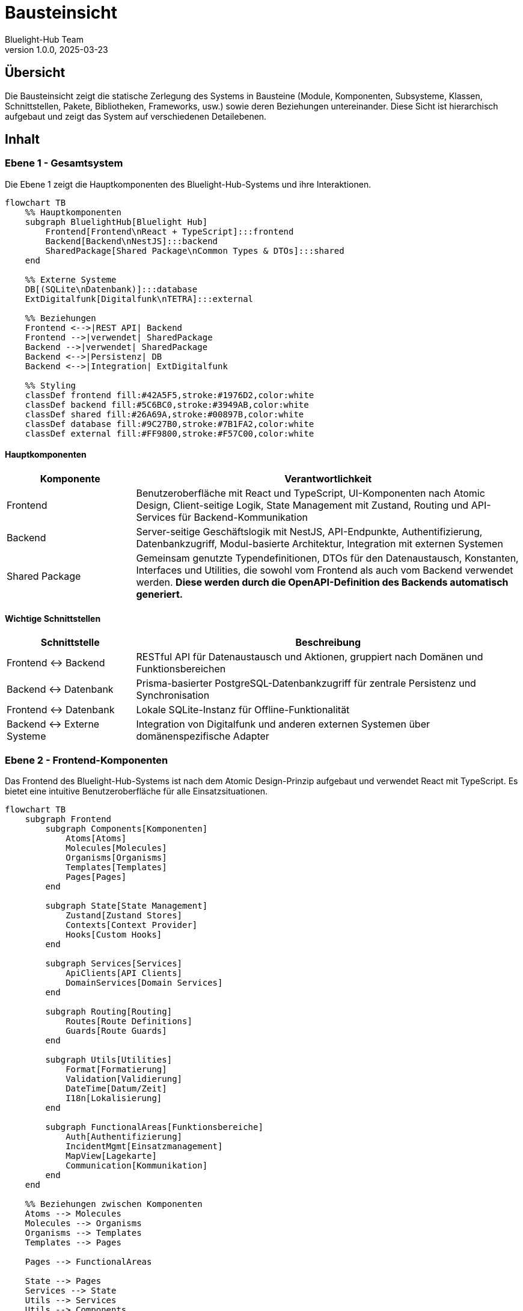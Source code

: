 = Bausteinsicht
:author: Bluelight-Hub Team
:revnumber: 1.0.0
:revdate: 2025-03-23



== Übersicht
Die Bausteinsicht zeigt die statische Zerlegung des Systems in Bausteine (Module, Komponenten, Subsysteme, Klassen, Schnittstellen, Pakete, Bibliotheken, Frameworks, usw.) sowie deren Beziehungen untereinander. Diese Sicht ist hierarchisch aufgebaut und zeigt das System auf verschiedenen Detailebenen.

== Inhalt

=== Ebene 1 - Gesamtsystem

Die Ebene 1 zeigt die Hauptkomponenten des Bluelight-Hub-Systems und ihre Interaktionen.

[mermaid]
....
flowchart TB
    %% Hauptkomponenten
    subgraph BluelightHub[Bluelight Hub]
        Frontend[Frontend\nReact + TypeScript]:::frontend
        Backend[Backend\nNestJS]:::backend
        SharedPackage[Shared Package\nCommon Types & DTOs]:::shared
    end
    
    %% Externe Systeme
    DB[(SQLite\nDatenbank)]:::database
    ExtDigitalfunk[Digitalfunk\nTETRA]:::external
    
    %% Beziehungen
    Frontend <-->|REST API| Backend
    Frontend -->|verwendet| SharedPackage
    Backend -->|verwendet| SharedPackage
    Backend <-->|Persistenz| DB
    Backend <-->|Integration| ExtDigitalfunk
    
    %% Styling
    classDef frontend fill:#42A5F5,stroke:#1976D2,color:white
    classDef backend fill:#5C6BC0,stroke:#3949AB,color:white
    classDef shared fill:#26A69A,stroke:#00897B,color:white
    classDef database fill:#9C27B0,stroke:#7B1FA2,color:white
    classDef external fill:#FF9800,stroke:#F57C00,color:white
....

==== Hauptkomponenten

[cols="1,3", options="header"]
|===
|Komponente |Verantwortlichkeit
|Frontend |Benutzeroberfläche mit React und TypeScript, UI-Komponenten nach Atomic Design, Client-seitige Logik, State Management mit Zustand, Routing und API-Services für Backend-Kommunikation
|Backend |Server-seitige Geschäftslogik mit NestJS, API-Endpunkte, Authentifizierung, Datenbankzugriff, Modul-basierte Architektur, Integration mit externen Systemen
|Shared Package |Gemeinsam genutzte Typendefinitionen, DTOs für den Datenaustausch, Konstanten, Interfaces und Utilities, die sowohl vom Frontend als auch vom Backend verwendet werden. *Diese werden durch die OpenAPI-Definition des Backends automatisch generiert.*
|===

==== Wichtige Schnittstellen

[cols="1,3", options="header"]
|===
|Schnittstelle |Beschreibung
|Frontend ↔ Backend |RESTful API für Datenaustausch und Aktionen, gruppiert nach Domänen und Funktionsbereichen
|Backend ↔ Datenbank |Prisma-basierter PostgreSQL-Datenbankzugriff für zentrale Persistenz und Synchronisation
|Frontend ↔ Datenbank |Lokale SQLite-Instanz für Offline-Funktionalität
|Backend ↔ Externe Systeme |Integration von Digitalfunk und anderen externen Systemen über domänenspezifische Adapter
|===

=== Ebene 2 - Frontend-Komponenten

Das Frontend des Bluelight-Hub-Systems ist nach dem Atomic Design-Prinzip aufgebaut und verwendet React mit TypeScript. Es bietet eine intuitive Benutzeroberfläche für alle Einsatzsituationen.

[mermaid]
....
flowchart TB
    subgraph Frontend
        subgraph Components[Komponenten]
            Atoms[Atoms]
            Molecules[Molecules]
            Organisms[Organisms]
            Templates[Templates]
            Pages[Pages]
        end
        
        subgraph State[State Management]
            Zustand[Zustand Stores]
            Contexts[Context Provider]
            Hooks[Custom Hooks]
        end
        
        subgraph Services[Services]
            ApiClients[API Clients]
            DomainServices[Domain Services]
        end
        
        subgraph Routing[Routing]
            Routes[Route Definitions]
            Guards[Route Guards]
        end
        
        subgraph Utils[Utilities]
            Format[Formatierung]
            Validation[Validierung]
            DateTime[Datum/Zeit]
            I18n[Lokalisierung]
        end
        
        subgraph FunctionalAreas[Funktionsbereiche]
            Auth[Authentifizierung]
            IncidentMgmt[Einsatzmanagement]
            MapView[Lagekarte]
            Communication[Kommunikation]
        end
    end
    
    %% Beziehungen zwischen Komponenten
    Atoms --> Molecules
    Molecules --> Organisms
    Organisms --> Templates
    Templates --> Pages
    
    Pages --> FunctionalAreas
    
    State --> Pages
    Services --> State
    Utils --> Services
    Utils --> Components
    
    ApiClients --> Backend
    
    classDef default fill:#42A5F5,stroke:#1976D2,color:white
....

==== Atomic Design-Komponenten

* *Atoms*: Grundlegende UI-Elemente wie Button, Input, Icon
* *Molecules*: Kombinationen aus Atoms wie FormField, Card, Notification
* *Organisms*: Komplexe UI-Komponenten wie Header, Sidebar, Modal
* *Templates*: Seitenlayouts und -strukturen
* *Pages*: Vollständige Ansichten für bestimmte Routen

==== State Management

* *Zustand Stores*: Zentrale Zustandsverwaltung für globale Daten
* *Context Provider*: Bereichsspezifische Zustandsverwaltung
* *Custom Hooks*: Wiederverwendbare Logik für Zustandszugriff

==== Services

* *API Clients*: Kommunikation mit dem Backend über REST
* *Domain Services*: Domänenspezifische Geschäftslogik

==== Funktionsbereiche

* *Authentifizierung*: Login/Logout, Benutzerprofil, Berechtigungsprüfung
* *Einsatzmanagement*: Übersicht, Details, Ressourcenverwaltung
* *Lagekarte*: Kartenkomponente (mapbox), Markierungen, Zeichenwerkzeuge
* *Kommunikation*: Nachrichten, Benachrichtigungen, Statusupdates

=== Ebene 2 - Backend-Module

Das Backend des Bluelight-Hub-Systems ist als modulare NestJS-Anwendung implementiert und folgt dem Domain-Driven Design Ansatz. Auf Ebene 2 betrachten wir die Hauptmodule und deren Verantwortlichkeiten.

[mermaid]
....
flowchart TB
    subgraph backend["Backend NestJS"]
        direction TB
        AppModule["App Module\n(Hauptmodul)"]
        AuthModule["Auth Module\n(Authentifizierung)"]
        EinsatzModule["Einsatz Module\n(Einsatzverwaltung)"]
        RessourceModule["Ressource Module\n(Material, Fahrzeuge, Personal)"]
        ETBModule["ETB Module\n(Einsatztagebuch)"]
        HealthModule["Health Module\n(Health Checks)"]
        CommonModule["Common Module\n(Gemeinsam genutzte Funktionalität)"]
        ConfigModule["Config Module\n(Konfiguration)"]
    end

    subgraph external["Externe Systeme"]
        DB[(SQLite\nDatenbank)]
        DigitalfunkSystem["Digitalfunk\n(TETRA)"]
    end

    AppModule --> AuthModule & EinsatzModule & RessourceModule & ETBModule & HealthModule
    
    AuthModule & EinsatzModule & RessourceModule & ETBModule --> CommonModule
    AuthModule & EinsatzModule & RessourceModule & ETBModule --> ConfigModule
    
    EinsatzModule <--> DB
    RessourceModule <--> DB
    ETBModule <--> DB
    AuthModule <--> DB
    EinsatzModule <--> DigitalfunkSystem

    classDef module fill:#5C6BC0,stroke:#3949AB,color:white
    classDef external fill:#FF9800,stroke:#F57C00,color:white
    classDef database fill:#9C27B0,stroke:#7B1FA2,color:white

    class AppModule,AuthModule,EinsatzModule,RessourceModule,ETBModule,HealthModule,CommonModule,ConfigModule module
    class DigitalfunkSystem external
    class DB database
....

==== App Module

Das App Module ist das Hauptmodul der Anwendung und für das Zusammenführen aller Teilmodule verantwortlich.

[cols="1,3", options="header"]
|===
|Komponente |Verantwortlichkeit
|app.module.ts |Importiert und konfiguriert alle anderen Module der Anwendung
|main.ts |Einstiegspunkt der Anwendung, startet NestJS Server, konfiguriert Middleware, Swagger, etc.
|===

==== Auth Module

Das Auth Module ist für die Authentifizierung und Autorisierung der Benutzer zuständig.

[cols="1,3", options="header"]
|===
|Komponente |Verantwortlichkeit
|auth.controller.ts |Stellt Endpunkte für Login, Logout und Tokenvalidierung bereit
|auth.service.ts |Authentifizierungslogik, JWT-Token-Erstellung und -Validierung
|auth.guards.ts |Guards für geschützte Routen
|user.entity.ts |Datenmodell für Benutzer
|===

==== Einsatz Module

Das Einsatz Module verwaltet alle einsatzbezogenen Daten und Prozesse.

[cols="1,3", options="header"]
|===
|Komponente |Verantwortlichkeit
|einsatz.controller.ts |REST API für Einsatzverwaltung
|einsatz.service.ts |Geschäftslogik für Einsätze
|einsatz.repository.ts |Datenbankoperationen für Einsätze
|einsatz.entity.ts |Datenmodell für Einsätze
|einsatz-abschnitt.entity.ts |Datenmodell für Einsatzabschnitte
|einsatzort.entity.ts |Datenmodell für Einsatzorte
|===

==== Ressource Module

Das Ressource Module verwaltet Ressourcen wie Personal, Fahrzeuge und Material.

[cols="1,3", options="header"]
|===
|Komponente |Verantwortlichkeit
|personal.controller.ts |REST API für Personalverwaltung
|fahrzeug.controller.ts |REST API für Fahrzeugverwaltung
|material.controller.ts |REST API für Materialverwaltung
|personal.service.ts |Geschäftslogik für Personal
|fahrzeug.service.ts |Geschäftslogik für Fahrzeuge
|material.service.ts |Geschäftslogik für Material
|personal.entity.ts |Datenmodell für Personal
|fahrzeug.entity.ts |Datenmodell für Fahrzeuge
|material.entity.ts |Datenmodell für Material
|===

==== ETB Module

Das ETB (Einsatztagebuch) Module verwaltet alle Einträge und Aktivitäten im Einsatztagebuch.

[cols="1,3", options="header"]
|===
|Komponente |Verantwortlichkeit
|etb.controller.ts |REST API für Einsatztagebuchverwaltung
|etb.service.ts |Geschäftslogik für ETB-Einträge
|etb-eintrag.entity.ts |Datenmodell für ETB-Einträge mit eindeutiger ID, laufender Nummer, Zeitstempeln, Autor-Informationen, Kategorisierung, Beschreibung, Referenzen und Versionierung
|===

==== Health Module

Das Health Module ist für die Überwachung des Systemzustands verantwortlich und bietet Endpoints für Health Checks.

[cols="1,3", options="header"]
|===
|Komponente |Verantwortlichkeit
|health.controller.ts |REST API Endpunkt für /api/health
|health.service.ts |Implementiert Checks für verschiedene Systemkomponenten
|===

==== Common Module

Das Common Module enthält gemeinsam genutzte Funktionalitäten, die von mehreren Modulen verwendet werden.

[cols="1,3", options="header"]
|===
|Komponente |Verantwortlichkeit
|filters/ |Exception Filter für einheitliche Fehlerbehandlung
|guards/ |Guards für Zugriffssteuerung
|interceptors/ |Interceptors für Request/Response-Transformation
|decorators/ |Custom Decorators für Controller und Methods
|utils/ |Hilfsfunktionen und gemeinsame Utilities
|===

==== Config Module

Das Config Module enthält Konfigurationen für verschiedene Teile der Anwendung.

[cols="1,3", options="header"]
|===
|Komponente |Verantwortlichkeit
|database.config.ts |Konfiguration der Datenbankverbindung
|jwt.config.ts |Konfiguration der JWT-Authentication
|app.config.ts |Allgemeine Anwendungskonfiguration
|===

==== Backend-Komponententypen und Architekturmuster

Das Backend folgt einer konsistenten Architektur mit klar definierten Komponententypen, die sich in allen Modulen widerspiegeln. Diese standardisierte Struktur erleichtert die Wartung, Erweiterbarkeit und Testbarkeit des Systems.

[mermaid]
....
classDiagram
    class Controller {
        +@Controller()
        +@Get(), @Post(), @Put(), @Delete()
        +HTTP-Endpunkte definieren
        +Requests empfangen und Responses zurückgeben
        +DTOs validieren
    }
    
    class Service {
        +@Injectable()
        +Geschäftslogik implementieren
        +Daten verarbeiten und transformieren
        +Validierungsregeln anwenden
    }
    
    class Repository {
        +@Injectable()
        +Datenbankoperationen abstrahieren
        +CRUD-Operationen implementieren
        +Komplexe Abfragen ausführen
    }
    
    class Entity {
        +@Entity()
        +Datenbankmodell definieren
        +Relationen festlegen
        +Spaltentypen und -eigenschaften definieren
    }
    
    class DTO {
        +Datentransferobjekte definieren
        +Validierungsregeln mit @IsString(), @IsNumber() etc.
        +Dokumentation mit @ApiProperty()
    }
    
    class Module {
        +@Module()
        +Komponenten organisieren und verbinden
        +Abhängigkeiten importieren
        +Provider und Controller deklarieren
    }
    
    class Guard {
        +@Injectable()
        +implements CanActivate
        +Zugriffskontrolle implementieren
        +Berechtigungen prüfen
    }
    
    class Interceptor {
        +@Injectable()
        +implements NestInterceptor
        +Requests/Responses transformieren
        +Logging, Caching, Fehlerbehandlung
    }
    
    class Filter {
        +@Catch()
        +implements ExceptionFilter
        +Exceptions abfangen und verarbeiten
        +Einheitliche Fehlerantworten erstellen
    }
    
    class Pipe {
        +@Injectable()
        +implements PipeTransform
        +Eingabedaten validieren oder transformieren
        +Vor der Controller-Methode ausgeführt
    }
    
    class Decorator {
        +Metadaten für Klassen/Methoden/Parameter definieren
        +Wiederverwendbare Annotations erstellen
    }
    
    Controller --> Service
    Service --> Repository
    Repository --> Entity
    Controller --> DTO
    Controller --> Guard
    Controller --> Interceptor
    Controller --> Pipe
    Controller --> Filter
    Controller --> Decorator
    Module --> Controller
    Module --> Service
    Module --> Repository
....

Die Kernkomponenten und ihre Namenskonventionen sind:

[cols="1,1,3", options="header"]
|===
|Komponente |Namenskonvention |Beschreibung
|Controller |`*.controller.ts` |Definiert API-Endpunkte und HTTP-Routen. Verantwortlich für die Annahme von Anfragen und das Senden von Antworten.
|Service |`*.service.ts` |Enthält die Geschäftslogik der Anwendung. Services werden von Controllern verwendet und können andere Services oder Repositories injizieren.
|Repository |`*.repository.ts` |Abstrahiert den Datenbankzugriff und stellt CRUD-Operationen sowie komplexe Abfragen bereit.
|Prisma Schema |`schema.prisma` |Definiert das Datenmodell für die Datenbank mit Prisma Schema Language. Beschreibt Tabellen, Spalten und Beziehungen.
|DTO |`*.dto.ts` |Data Transfer Objects definieren die Struktur der Daten, die zwischen Client und Server ausgetauscht werden, inklusive Validierungsregeln.
|Module |`*.module.ts` |Organisiert Komponenten wie Controller, Services und Repositories in logische Einheiten und definiert deren Abhängigkeiten.
|Factory |`*.factory.ts` |Erzeugt komplexe Objekte oder konfiguriert Komponenten dynamisch.
|===

Zusätzlich werden folgende Cross-Cutting Concerns in gemeinsamen Verzeichnissen organisiert:

[cols="1,1,3", options="header"]
|===
|Komponente |Namenskonvention |Beschreibung
|Guard |`*.guard.ts` |Implementiert Zugriffskontrollen für Routes oder Controller. Typisch für Authentifizierung und Autorisierung.
|Interceptor |`*.interceptor.ts` |Bearbeitet Request/Response-Zyklen für Logging, Transformation, Caching oder Fehlerbehandlung.
|Pipe |`*.pipe.ts` |Validiert und transformiert Eingabedaten bevor sie den Controller erreichen.
|Filter |`*.filter.ts` |Fängt Exceptions ab und formatiert sie zu konsistenten Fehlerantworten.
|Decorator |`*.decorator.ts` |Erstellt wiederverwendbare Custom-Dekoratoren für Klassen, Methoden oder Parameter.
|Config |`*.config.ts` |Konfigurationslogik für verschiedene Aspekte der Anwendung.
|Interface |`*.interface.ts` |Definiert TypeScript-Interfaces für typsichere Implementierungen.
|Enum |`*.enum.ts` |Definiert Aufzählungen für konstante Werte.
|Type |`*.types.ts` |Enthält komplexe TypeScript-Typdefinitionen.
|===

Diese Struktur folgt den NestJS-Best-Practices und fördert ein modulares, wartbares System mit klarer Trennung der Verantwortlichkeiten. Die standardisierte Namenskonvention und Organisation erleichtert die Entwicklung und das Onboarding neuer Teammitglieder.

=== Ebene 3 - Ausgewählte Module im Detail

Auf Ebene 3 betrachten wir einige der wichtigsten Module im Detail, um die interne Struktur und Interaktionen zu verdeutlichen.

==== Einsatz Module im Detail

Das Einsatz Module ist eines der Kernmodule der Anwendung und folgt der klassischen NestJS-Struktur mit klarer Trennung von Verantwortlichkeiten.

[mermaid]
....
classDiagram
    class EinsatzController {
        +findAll()
        +findOne(id: string)
        +create(createEinsatzDto: CreateEinsatzDto)
        +update(id: string, updateEinsatzDto: UpdateEinsatzDto)
        +remove(id: string)
        +addAbschnitt(id: string, abschnittDto: CreateAbschnittDto)
        +updateStatus(id: string, statusDto: UpdateStatusDto)
    }
    
    class EinsatzService {
        -einsatzRepository: EinsatzRepository
        +findAll()
        +findOne(id: string)
        +create(createEinsatzDto: CreateEinsatzDto)
        +update(id: string, updateEinsatzDto: UpdateEinsatzDto)
        +remove(id: string)
        +addAbschnitt(id: string, abschnittDto: CreateAbschnittDto)
        +updateStatus(id: string, statusDto: UpdateStatusDto)
        -validateEinsatz(einsatz: Einsatz)
    }
    
    class EinsatzRepository {
        +findAll()
        +findOne(id: string)
        +create(einsatz: Einsatz)
        +update(id: string, einsatz: Partial~Einsatz~)
        +remove(id: string)
    }
    
    class Einsatz {
        +id: string
        +bezeichnung: string
        +einsatzart: EinsatzArt
        +status: EinsatzStatus
        +startzeit: Date
        +endzeit?: Date
        +abschnitte: EinsatzAbschnitt[]
        +ressourcen: Ressource[]
        +etbEintraege: ETBEintrag[]
    }
    
    class EinsatzAbschnitt {
        +id: string
        +bezeichnung: string
        +einsatzId: string
        +verantwortlicherId?: string
        +ressourcen: Ressource[]
    }
    
    EinsatzController --> EinsatzService
    EinsatzService --> EinsatzRepository
    EinsatzRepository --> Einsatz
    Einsatz "1" *-- "many" EinsatzAbschnitt
....

Das Einsatz Module verwendet folgende NestJS-Konzepte:

* **Controller**: Definiert die REST API-Endpunkte und validiert eingehende Requests
* **Service**: Enthält die Geschäftslogik und Validierungsregeln
* **Repository**: Abstrahiert die Datenbankoperationen
* **Entities**: Definieren die Datenbankstruktur und Beziehungen
* **DTOs**: Definieren die Struktur der eingehenden und ausgehenden Daten

==== Auth Module im Detail

Das Auth Module implementiert die Authentifizierung und Autorisierung der Anwendung.

[mermaid]
....
classDiagram
    class AuthController {
        +login(loginDto: LoginDto)
        +validate(token: string)
        +logout()
    }
    
    class AuthService {
        -userService: UserService
        -jwtService: JwtService
        +validateUser(username: string, password: string)
        +login(user: User)
        +validateToken(token: string)
    }
    
    class UserService {
        -userRepository: UserRepository
        +findByUsername(username: string)
        +findById(id: string)
        +create(createUserDto: CreateUserDto)
    }
    
    class JwtStrategy {
        -validate(payload: any)
    }
    
    class User {
        +id: string
        +username: string
        +passwordHash: string
        +rolle: UserRolle
        +lastLogin?: Date
    }
    
    class JwtAuthGuard {
        +canActivate(context: ExecutionContext)
    }
    
    class RolesGuard {
        +canActivate(context: ExecutionContext)
    }
    
    AuthController --> AuthService
    AuthService --> UserService
    AuthService --> JwtStrategy
    UserService --> User
    JwtAuthGuard --> AuthService
    RolesGuard --> JwtAuthGuard
....

Das Auth Module verwendet folgende Sicherheitskonzepte:

* **JWT-basierte Authentifizierung**: Sichere, zustandslose Authentifizierung
* **Passwort-Hashing**: Sichere Speicherung von Passwörtern
* **Guards**: Schutz von Routen basierend auf Authentifizierung und Rollen
* **Strategien**: Flexible Authentifizierungsstrategien

== Offene Punkte
* Detaillierte Spezifikation der API-Schnittstellen zwischen Frontend und Backend
* Ausarbeitung des Event-basierten Kommunikationskonzepts für Echtzeitbenachrichtigungen
* Erweiterung des Datenbankschemas für komplexere Einsatzszenarien

=== Entitätsmodell

Das folgende Entity-Relationship-Diagramm zeigt die zentralen Entitäten des Bluelight-Hub-Systems und ihre Beziehungen zueinander. Dies ist die Grundlage für die Datenbankstrukturen und die Datenmodellierung im Backend.

[mermaid]
....
erDiagram
    User ||--o{ Einsatz : "verantwortlich für"
    User ||--o{ EinsatzAbschnitt : "verantwortlich für"
    
    Einsatz ||--|{ EinsatzAbschnitt : "gliedert sich in"
    Einsatz ||--|{ ETBEintrag : "hat"
    Einsatz ||--o{ Ressource : "nutzt"
    
    EinsatzAbschnitt ||--o{ Ressource : "nutzt"
    
    Ressource ||--o{ Personal : "umfasst"
    Ressource ||--o{ Fahrzeug : "umfasst"
    Ressource ||--o{ Material : "umfasst"
    
    Einsatz ||--o{ Einsatzort : "findet statt an"
    
    ETBEintrag }o--|| User : "erstellt von"
    ETBEintrag ||--|{ ETBAnlage : "hat"
    
    ETBEintrag {
        string id PK
        number laufendeNummer
        datetime timestampErstellung
        datetime timestampEreignis
        string autorId FK
        string kategorie
        string beschreibung
        string referenzEinsatzId FK
        boolean istAbgeschlossen
    }
    
    ETBAnlage {
        string id PK
        string etbEntryId FK
        string dateiname
        string dateityp
        string speicherOrt
    }
....

Das Diagramm zeigt folgende Beziehungen:

* Ein Benutzer (User) kann für mehrere Einsätze und Einsatzabschnitte verantwortlich sein
* Ein Einsatz gliedert sich in mehrere Einsatzabschnitte
* Sowohl Einsätze als auch Einsatzabschnitte können Ressourcen nutzen
* Ressourcen umfassen Personal, Fahrzeuge und Material
* Ein Einsatz findet an einem oder mehreren Einsatzorten statt
* Ein Einsatz hat mehrere Einsatztagebuch-Einträge (ETBEintrag)
* Einsatztagebuch-Einträge werden von Benutzern erstellt
* Einsatztagebuch-Einträge können mehrere Anlagen (ETBAnlage) haben
* Einsatztagebuch-Einträge haben eine laufende Nummer für chronologische Sortierung und einfache Referenzierung

Dieses Entitätsmodell bildet die Grundlage für:

1. Die Datenbankschema-Definition in Prisma Schema
2. Die Entity-Klassen im Backend
3. Die Geschäftslogik in den Service-Klassen
4. Die API-Schnittstellen in den DTOs
5. Die UI-Komponenten im Frontend

Bei Änderungen an Entitätsbeziehungen oder beim Hinzufügen neuer Entitäten muss dieses Diagramm aktualisiert werden, um die Dokumentation aktuell zu halten.
